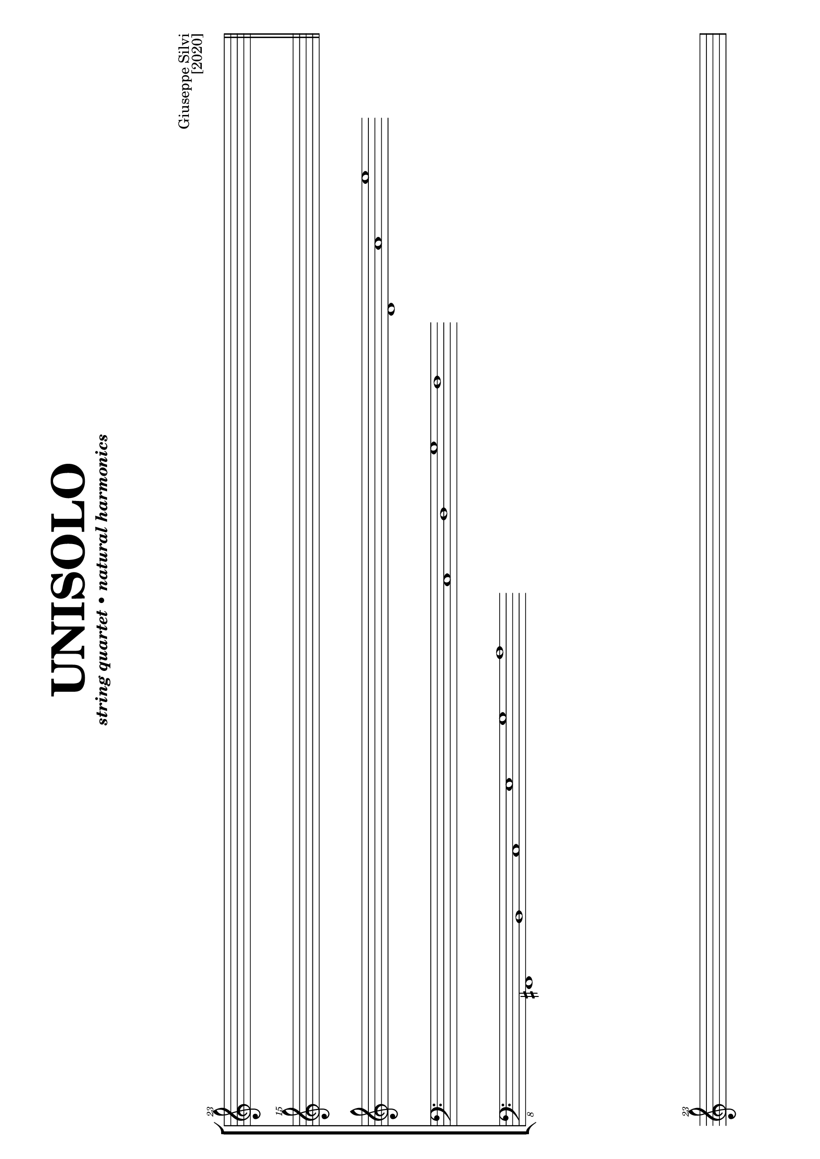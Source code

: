 #(set-global-staff-size 19)

\header {
  title 	= \markup \fontsize #6 { "UNISOLO" \vspace #2 }
  subtitle 	= \markup { \italic "string quartet • natural harmonics"}
  subsubtitle	= ""
  composer 	= \markup \override #'(baseline-skip . 2){
    \right-column {"Giuseppe Silvi" "[2020]" } \vspace #4 }
  instrument	= ""
  arranger	= ""
  copyright	= ""
  tagline	= ##f
}

\paper {
  #(set-paper-size "a4" 'landscape)
  ragged-last-bottom = ##f
  line-width = 280
  %left-margin = 15
  bottom-margin = 10
  top-margin = 10
}

rigo = \relative c''' {
  \clef "treble^23"
  \cadenzaOn
    s1 s1 s1 s1 s1 s1 s1 s1 s1 s1 s1 s1 s1 s1 s1 s1 
  \cadenzaOff
\break \bar "||"  
  \hideNotes c1
}

rigoa = \relative c''' {
  \clef "treble^15"
  \cadenzaOn
    s1 s1 s1 s1 s1 s1 s1 s1 s1 s1 s1 s1 s1 s1 s1 s1 
  \cadenzaOff
}

rigob = \relative c' {
  \clef "treble"
    s1 s1 s1 s1 s1 s1 s1 s1 s1 s1 s1 d1 a' e'
}

rigoc = \relative c {
  \clef bass
    s1 s1 s1 s1 s1 s1 s1 c1 d g f
}

rigod = \relative c,, {
  \clef "bass_8"
    s1 fis1 b c e g a
}

\score {
  \new StaffGroup <<
    \new Staff = with \rigo
    \new Staff = with \rigoa
    \new Staff = with \rigob
    \new Staff = with \rigoc
    \new Staff = with \rigod
  >>

\layout {
    indent = 0\cm
    \context {
      \Staff
      \remove "Time_signature_engraver"
      %\remove "Clef_engraver"
      %\remove "Bar_engraver"
    }
    \context {
      \Score
      \remove "Bar_number_engraver"
    }
  }

  \midi {}
}